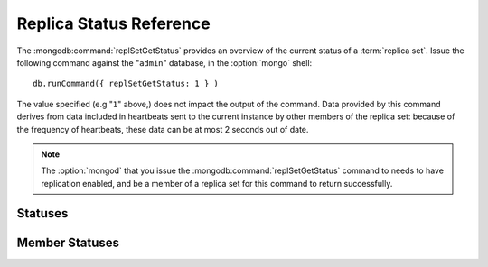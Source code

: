 ========================
Replica Status Reference
========================

The :mongodb:command:`replSetGetStatus` provides an overview of the
current status of a :term:`replica set`. Issue the following command against
the "``admin``" database, in the :option:`mongo` shell: ::

     db.runCommand({ replSetGetStatus: 1 } )

The value specified (e.g "``1``" above,) does not impact the output of
the command. Data provided by this command derives from data included
in heartbeats sent to the current instance by other members of the
replica set: because of the frequency of heartbeats, these data can be
at most 2 seconds out of date.

.. note::

   The :option:`mongod` that you issue the
   :mongodb:command:`replSetGetStatus` command to needs to have
   replication enabled, and be a member of a replica set for this
   command to return successfully.

.. seealso:: The ":js:func:`rs.status()`" function in the
   :option:`mongo` shell provides a wrapper around the
   :mongodb:command:`replSetGetStatus` command. Also consider the
   ":doc:`/replication`" documentation index for more information on
   replication.

Statuses
--------

.. js:data:: rs.status.set

   The ``set`` value is the name of the replica set, configured in the
   :mongodb:setting:`replSet` setting.

.. js:data:: rs.status.date

   The value of the ``date`` field is an :term:`ISODate` of the
   current time, according to the current server. Compare this to the
   value of the :js:data:`members.lastHeartbeat` to find the
   operational lag between the current host and the other hosts in the
   set.

.. js:data:: rs.status.myState

   The value of the ``myState`` value reflect state of the current
   replica set member. An integer between ``0`` and ``9`` represents
   the state of the member. These integers map to states, as described
   in the following table:

   ==========  ==========================================================
   **Number**  **State**
   ----------  ----------------------------------------------------------
   0           Starting up, phase 1 (parsing configuration)
   1           Primary
   2           Secondary
   3           Recovering (initial syncing, post-rollback, stale members)
   4           Fatal error
   5           Starting up, phase 2 (forking threads)
   6           Unknown state (member has never been reached)
   7           Arbiter
   8           Down
   9           Rollback
   ==========  ==========================================================

.. js:data:: rs.status.members

   The ``members`` field holds an array that contains a document for
   every member in the replica set. See the ":ref:`Member Statuses
   <repl-set-member-statuses>`" for an overview of the values included
   in these documents.

.. _repl-set-member-statuses:

Member Statuses
---------------

.. js:data:: members.name

   The ``name`` field holds the name of the server.

.. js:data:: members.self

   The ``self`` field is only included in the document for the
   current ``mongod`` instance in the members array. It's value is
   "``true``".

.. js:data:: members.errmsg

   This field contains the most recent error or status message received from
   the member. This field may be empty (e.g. ``""``) in some cases.

.. js:data:: members.health

   The ``health`` value is only present for the other members of the
   replica set (i.e. not the member that returns
   :js:func:`rs.status`.) This field conveys if the member is up
   (i.e. ``1``) or down (i.e. ``0``.)

.. js:data:: members.uptime

   The ``uptime`` field holds a value that reflects the number of
   seconds that this member has been online.

   This value does not appear for the member that returns the
   :js:func:`rs.status()` data.

.. js:data:: members.optime

   A document that contains information regarding the last operation
   from the operation log that this member has applied.

   .. js:data:: members.optime.t

      A 64-bit timestamp of the last operation applied to this member
      of the replica set from the :term:`oplog`.

   .. js:data:: members.optime.i

      An incremented field, which reflects the number of operations in
      since the last time stamp. This value only increases if there
      are more than one operation per second.

.. js:data:: members.optimeDate

   An :term:`ISODate` formatted date string that reflects the last
   entry from the :term:`oplog` that this member applied. If this
   differs significantly from :js:data:`members.lastHeartbeat` this
   member is either experiencing "replication lag" *or* there have not
   been any new operations since the last update. Compare
   ``members.optimeDate`` between all of the members of the set.

.. js:data:: members.lastHeartbeat

   The ``lastHeartbeat`` value provides an :term:`ISODate` formatted
   date of the last heartbeat received from this member. Compare this
   value to the value of the :js:data:`date` field to track
   latency between these members.

   This value does not appear for the member that returns the
   :js:func:`rs.status()` data.

.. js:data:: members.pingMS

   The ``pingMS`` represents the number of milliseconds (ms) that a
   round-trip packet takes to travel between the remote member and the
   local instance.

   This value does not appear for the member that returns the
   :js:func:`rs.status()` data.

